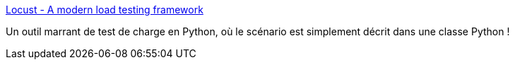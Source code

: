 :jbake-type: post
:jbake-status: published
:jbake-title: Locust - A modern load testing framework
:jbake-tags: python,web,test,performance,framework,_mois_sept.,_année_2020
:jbake-date: 2020-09-30
:jbake-depth: ../
:jbake-uri: shaarli/1601476621000.adoc
:jbake-source: https://nicolas-delsaux.hd.free.fr/Shaarli?searchterm=https%3A%2F%2Flocust.io%2F&searchtags=python+web+test+performance+framework+_mois_sept.+_ann%C3%A9e_2020
:jbake-style: shaarli

https://locust.io/[Locust - A modern load testing framework]

Un outil marrant de test de charge en Python, où le scénario est simplement décrit dans une classe Python !
